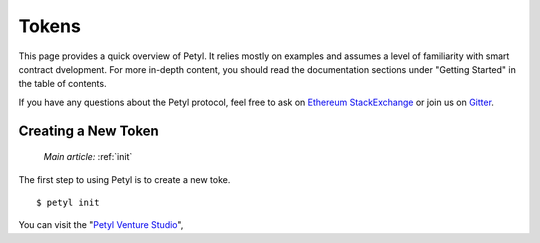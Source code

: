 .. _quickstart:

==========
Tokens
==========

This page provides a quick overview of Petyl. It relies mostly on examples and assumes a level of familiarity with smart contract dvelopment. For more in-depth content, you should read the documentation sections under "Getting Started" in the table of contents.

If you have any questions about the Petyl protocol, feel free to ask on `Ethereum StackExchange <https://ethereum.stackexchange.com/>`_ or join us on `Gitter <https://gitter.im/petyl/community>`_.

Creating a New Token
======================

    `Main article:` :ref:`init`

The first step to using Petyl is to create a new toke.

::

    $ petyl init

You can visit the "`Petyl Venture Studio <https://petyl.com>`_", 
